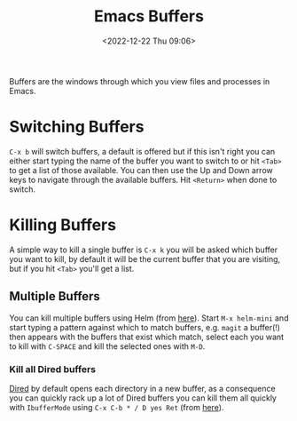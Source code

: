 :PROPERTIES:
:ID:       4451966f-b810-4a9d-905b-e2b682578c62
:END:
#+TITLE: Emacs Buffers
#+DATE: <2022-12-22 Thu 09:06>
#+FILETAGS: emacs:buffers:productivity

Buffers are the windows through which you view files and processes in Emacs.

* Switching Buffers

~C-x b~ will switch buffers, a default is offered but if this isn't right you can either start typing the name of the
buffer you want to switch to or hit ~<Tab>~ to get a list of those available. You can then use the Up and Down arrow
keys to navigate through the available buffers. Hit ~<Return>~ when done to switch.

* Killing Buffers

A simple way to kill a single buffer is ~C-x k~ you will be asked which buffer you want to kill, by default it will be
the current buffer that you are visiting, but if you hit ~<Tab>~ you'll get a list.

** Multiple Buffers

You can kill multiple buffers using Helm (from [[https://www.emacswiki.org/emacs/KillingBuffers#h5o-13][here]]). Start ~M-x helm-mini~ and start typing a pattern against which to
match buffers, e.g. ~magit~ a buffer(!) then appears with the buffers that exist which match, select each you want to
kill with ~C-SPACE~ and kill the selected ones with ~M-D~.

*** Kill all Dired buffers

[[id:e2a2ead1-4348-4cc6-9ef1-dd96777aaec8][Dired]] by default opens each directory in a new buffer, as a consequence you can quickly rack up a lot of Dired buffers
you can kill them all quickly with ~IbufferMode~ using ~C-x C-b * / D yes Ret~ (from [[https://www.emacswiki.org/emacs/KillingBuffers#h5o-6][here]]).
